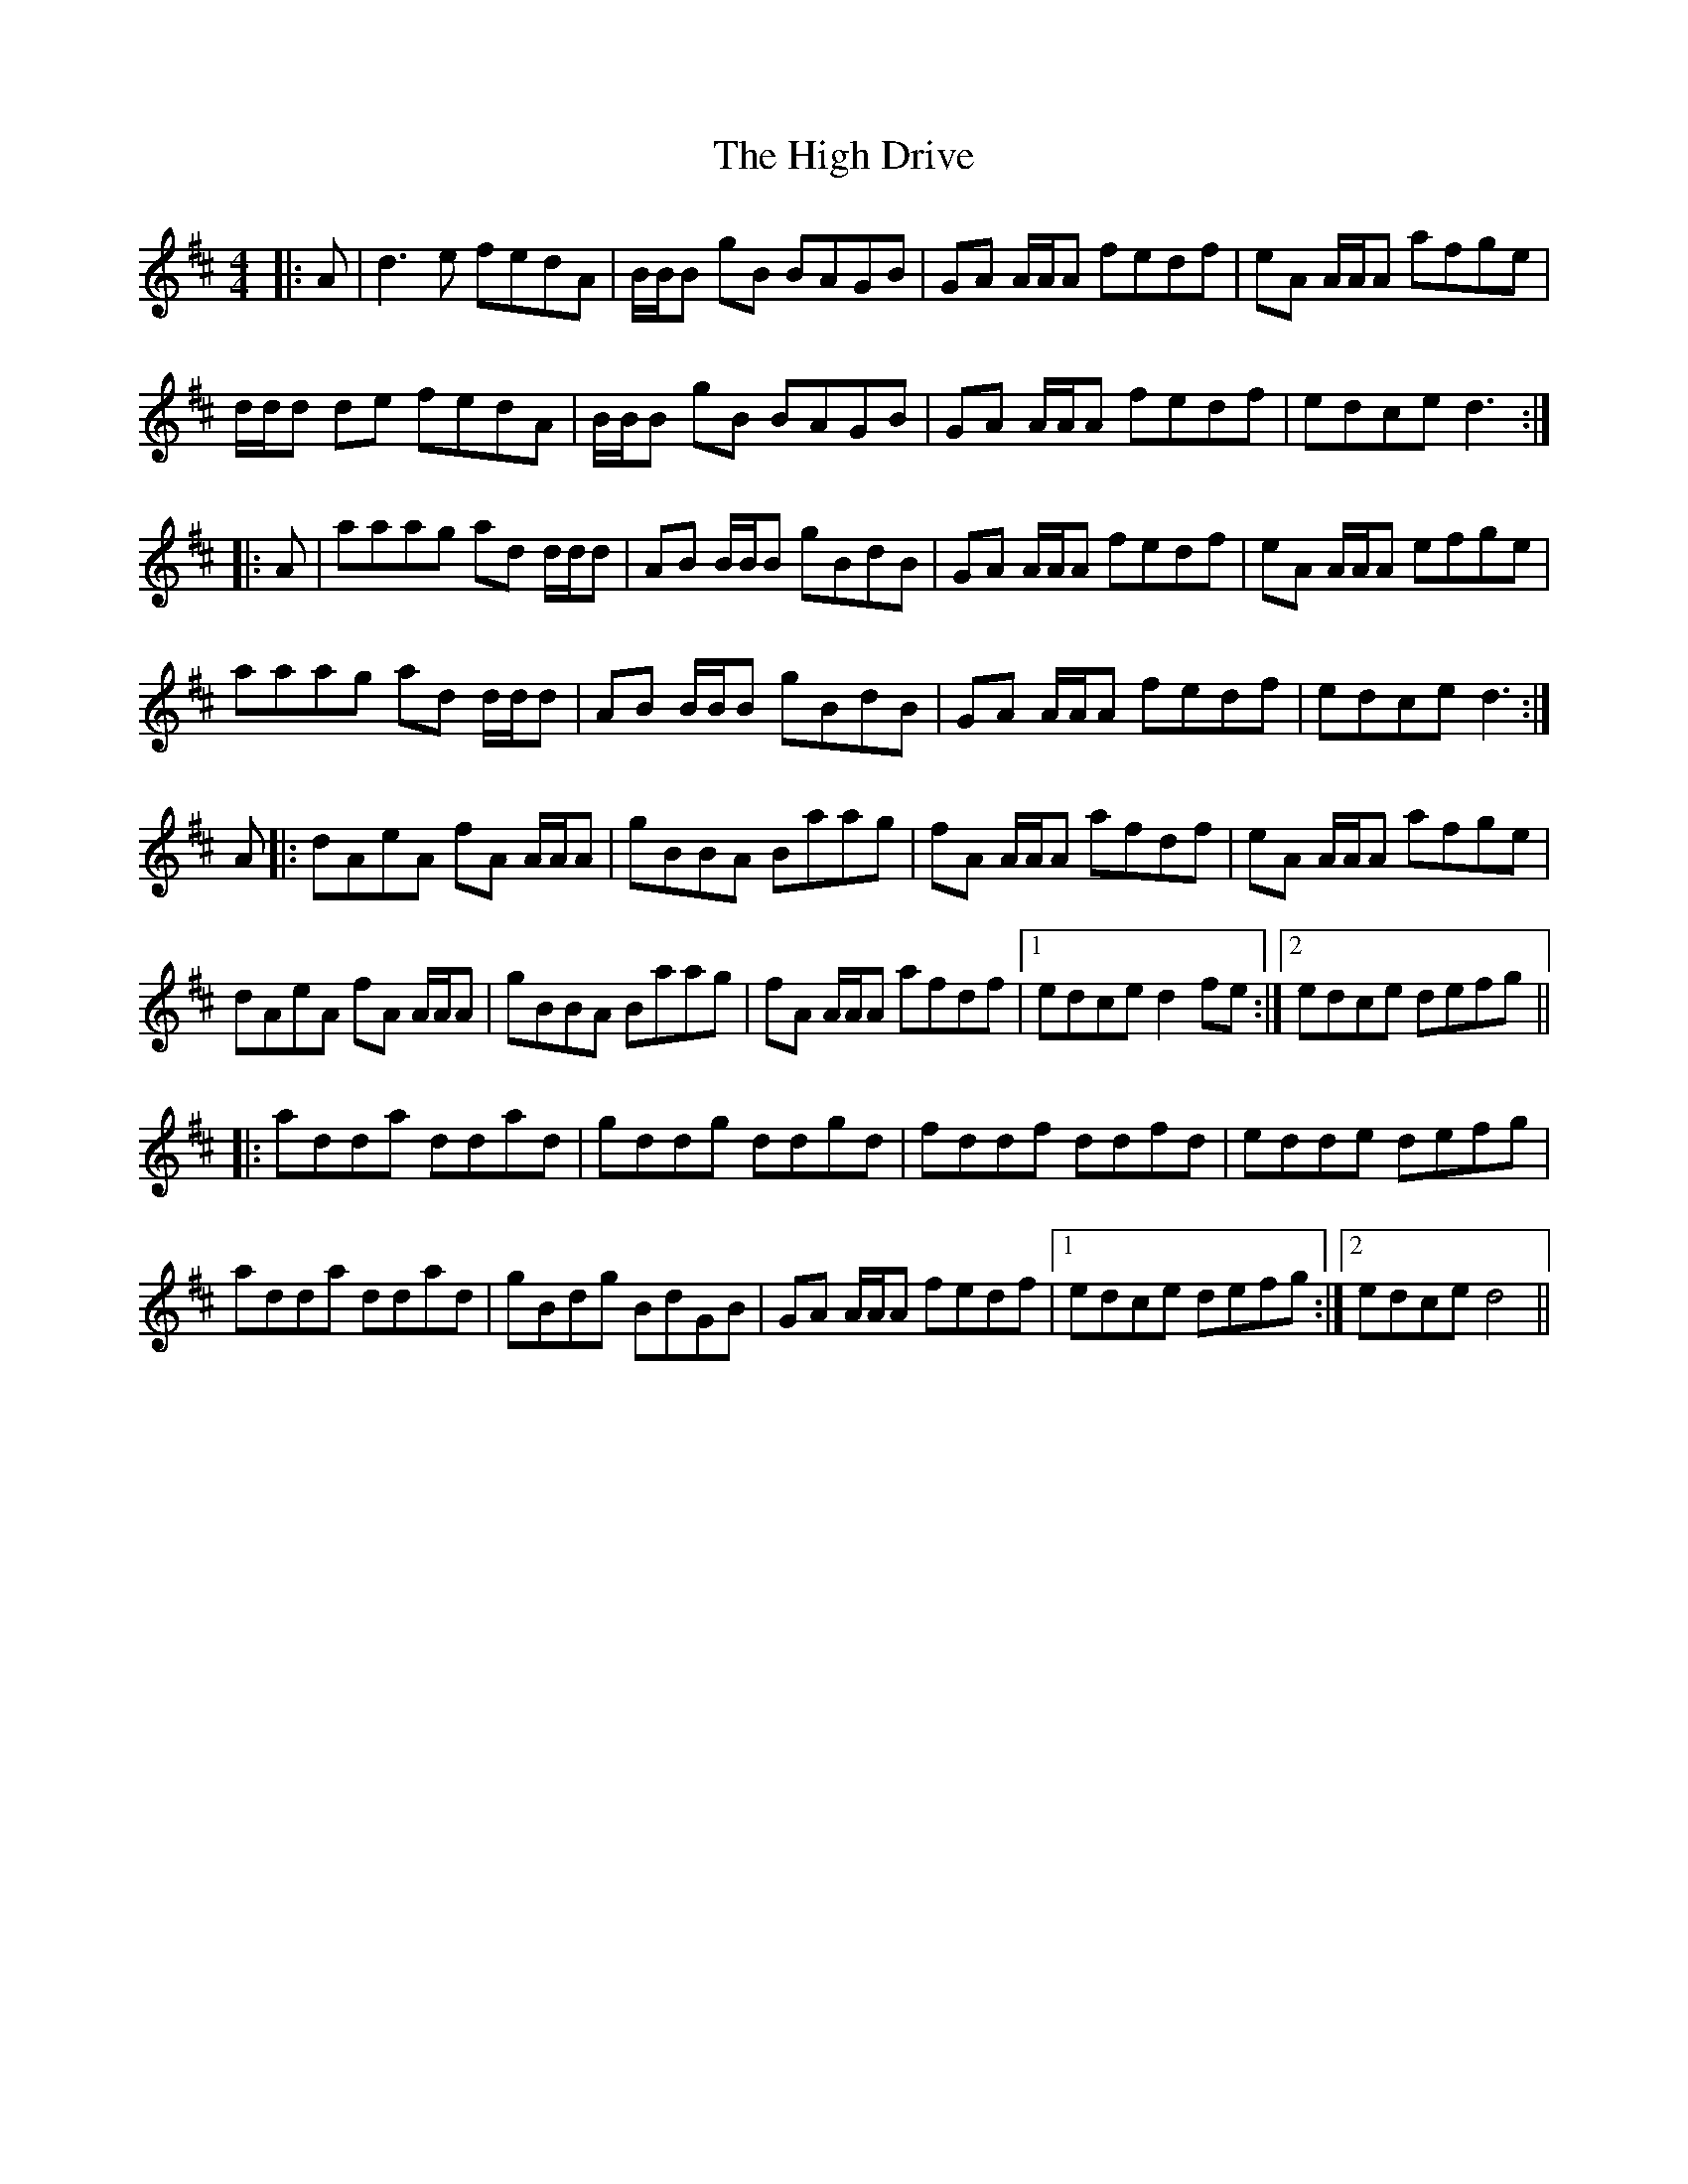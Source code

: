 X: 17350
T: High Drive, The
R: reel
M: 4/4
K: Dmajor
|:A|d3 e fedA|B/B/B gB BAGB|GA A/A/A fedf|eA A/A/A afge|
d/d/d de fedA|B/B/B gB BAGB|GA A/A/A fedf|edce d3:|
|:A|aaag ad d/d/d|AB B/B/B gBdB|GA A/A/A fedf|eA A/A/A efge|
aaag ad d/d/d|AB B/B/B gBdB|GA A/A/A fedf|edce d3:|
A|:dAeA fA A/A/A|gBBA Baag|fA A/A/A afdf|eA A/A/A afge|
dAeA fA A/A/A|gBBA Baag|fA A/A/A afdf|1 edce d2 fe:|2 edce defg||
|:adda ddad|gddg ddgd|fddf ddfd|edde defg|
adda ddad|gBdg BdGB|GA A/A/A fedf|1 edce defg:|2 edce d4||

